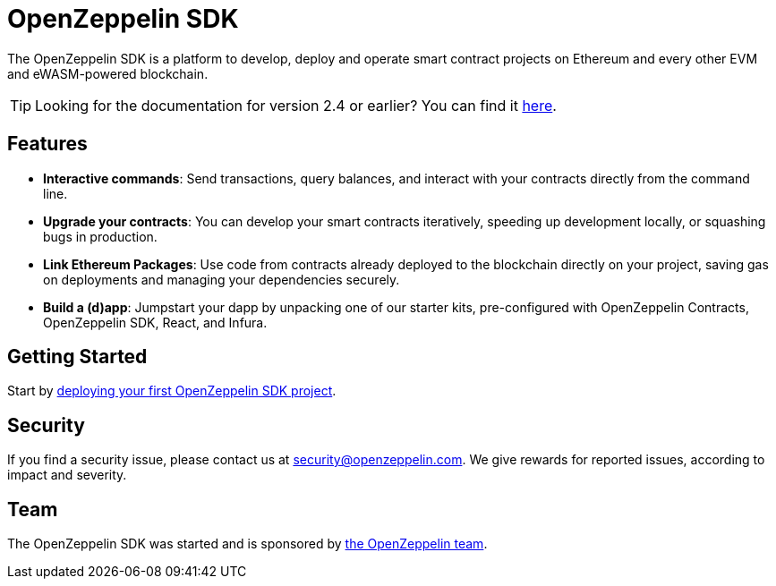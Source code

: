 [[openzeppelin-sdk]]
= OpenZeppelin SDK

The OpenZeppelin SDK is a platform to develop, deploy and operate smart contract projects on Ethereum and every other EVM and eWASM-powered blockchain.

TIP: Looking for the documentation for version 2.4 or earlier? You can find it https://docs.zeppelinos.org/versions[here].

[[features]]
== Features

* *Interactive commands*: Send transactions, query balances, and interact with your contracts directly from the command line.
* *Upgrade your contracts*: You can develop your smart contracts iteratively, speeding up development locally, or squashing bugs in production.
* *Link Ethereum Packages*: Use code from contracts already deployed to the blockchain directly on your project, saving gas on deployments and managing your dependencies securely.
* *Build a (d)app*: Jumpstart your dapp by unpacking one of our starter kits, pre-configured with OpenZeppelin Contracts, OpenZeppelin SDK, React, and Infura.

[[getting-started]]
== Getting Started

Start by xref:first.adoc[deploying your first OpenZeppelin SDK project].

[[security]]
== Security

If you find a security issue, please contact us at security@openzeppelin.com. We give rewards for reported issues, according to impact and severity.

[[team]]
== Team

The OpenZeppelin SDK was started and is sponsored by https://openzeppelin.com/[the OpenZeppelin team].
